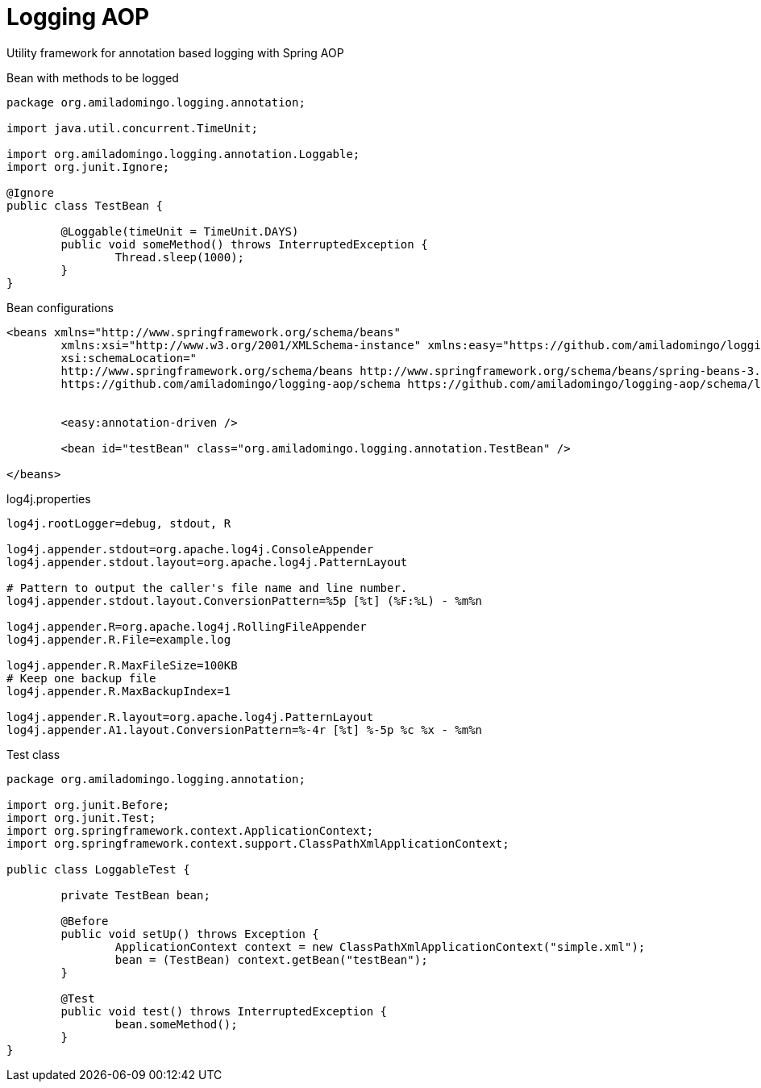 = Logging AOP

Utility framework for annotation based logging with Spring AOP

Bean with methods to be logged

[source,java,indent=0]
----
	package org.amiladomingo.logging.annotation;

	import java.util.concurrent.TimeUnit;

	import org.amiladomingo.logging.annotation.Loggable;
	import org.junit.Ignore;

	@Ignore
	public class TestBean {

		@Loggable(timeUnit = TimeUnit.DAYS)
		public void someMethod() throws InterruptedException {
			Thread.sleep(1000);
		}
	}
----

Bean configurations

[source,xml,indent=0]
----
	<beans xmlns="http://www.springframework.org/schema/beans"
		xmlns:xsi="http://www.w3.org/2001/XMLSchema-instance" xmlns:easy="https://github.com/amiladomingo/logging-aop/schema"
		xsi:schemaLocation="
		http://www.springframework.org/schema/beans http://www.springframework.org/schema/beans/spring-beans-3.0.xsd
		https://github.com/amiladomingo/logging-aop/schema https://github.com/amiladomingo/logging-aop/schema/logging-aop-1.0.xsd">


		<easy:annotation-driven />

		<bean id="testBean" class="org.amiladomingo.logging.annotation.TestBean" />

	</beans>
----

log4j.properties

[source,properties,indent=0]
----
	log4j.rootLogger=debug, stdout, R

	log4j.appender.stdout=org.apache.log4j.ConsoleAppender
	log4j.appender.stdout.layout=org.apache.log4j.PatternLayout

	# Pattern to output the caller's file name and line number.
	log4j.appender.stdout.layout.ConversionPattern=%5p [%t] (%F:%L) - %m%n

	log4j.appender.R=org.apache.log4j.RollingFileAppender
	log4j.appender.R.File=example.log

	log4j.appender.R.MaxFileSize=100KB
	# Keep one backup file
	log4j.appender.R.MaxBackupIndex=1

	log4j.appender.R.layout=org.apache.log4j.PatternLayout
	log4j.appender.A1.layout.ConversionPattern=%-4r [%t] %-5p %c %x - %m%n
----

Test class

[source,java,indent=0]
----
package org.amiladomingo.logging.annotation;

import org.junit.Before;
import org.junit.Test;
import org.springframework.context.ApplicationContext;
import org.springframework.context.support.ClassPathXmlApplicationContext;

public class LoggableTest {

	private TestBean bean;
	
	@Before
	public void setUp() throws Exception {
		ApplicationContext context = new ClassPathXmlApplicationContext("simple.xml");
		bean = (TestBean) context.getBean("testBean");
	}

	@Test
	public void test() throws InterruptedException {
		bean.someMethod();
	}
}
----

